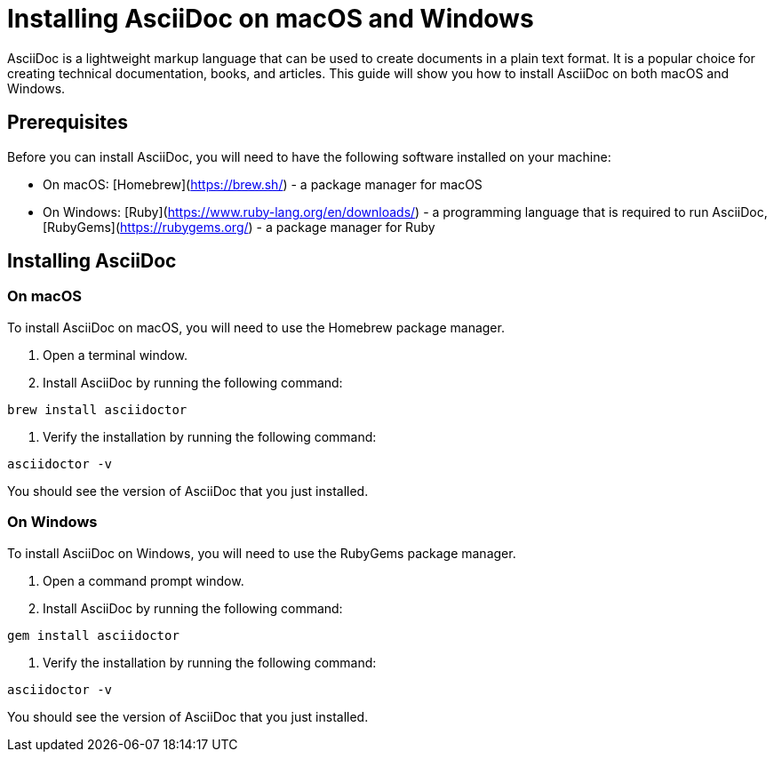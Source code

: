 = Installing AsciiDoc on macOS and Windows

AsciiDoc is a lightweight markup language that can be used to create documents in a plain text format. It is a popular choice for creating technical documentation, books, and articles. This guide will show you how to install AsciiDoc on both macOS and Windows.

== Prerequisites

Before you can install AsciiDoc, you will need to have the following software installed on your machine:

* On macOS: [Homebrew](https://brew.sh/) - a package manager for macOS
* On Windows: [Ruby](https://www.ruby-lang.org/en/downloads/) - a programming language that is required to run AsciiDoc, [RubyGems](https://rubygems.org/) - a package manager for Ruby

== Installing AsciiDoc

=== On macOS

To install AsciiDoc on macOS, you will need to use the Homebrew package manager.

1. Open a terminal window.
2. Install AsciiDoc by running the following command:

[source,bash]
----
brew install asciidoctor
----

3. Verify the installation by running the following command:

[source,bash]
----
asciidoctor -v
----

You should see the version of AsciiDoc that you just installed.

=== On Windows

To install AsciiDoc on Windows, you will need to use the RubyGems package manager.

1. Open a command prompt window.
2. Install AsciiDoc by running the following command:

[source,bash]
----
gem install asciidoctor
----

3. Verify the installation by running the following command:

[source,bash]
----
asciidoctor -v
----

You should see the version of AsciiDoc that you just installed.
